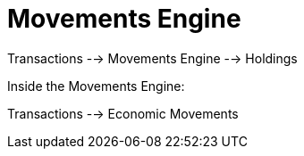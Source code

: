 = Movements Engine


Transactions --> Movements Engine --> Holdings

Inside the Movements Engine:

Transactions --> Economic Movements